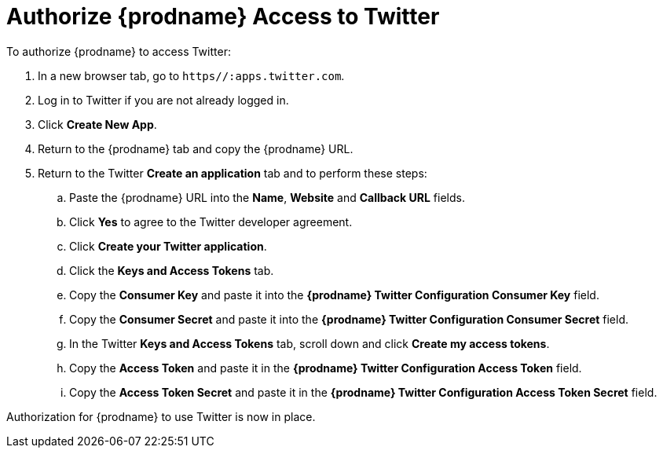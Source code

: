 [[Authorize-Twitter]]
= Authorize {prodname} Access to Twitter

To authorize {prodname} to access Twitter:

. In a new browser tab, go to `https//:apps.twitter.com`. 
. Log in to Twitter if you are not already logged in.
. Click *Create New App*. 
. Return to the {prodname} tab and copy the {prodname} URL. 
. Return to the Twitter *Create an application* tab and to perform these steps:
.. Paste the {prodname} URL into the *Name*, *Website* and *Callback URL* 
fields. 
.. Click *Yes* to agree to the Twitter developer agreement.
.. Click *Create your Twitter application*. 
.. Click the *Keys and Access Tokens* tab. 
.. Copy the *Consumer Key* and paste it into the *{prodname} Twitter 
Configuration Consumer Key* field. 
.. Copy the *Consumer Secret* and paste it into the *{prodname} Twitter 
Configuration Consumer Secret* field. 
.. In the Twitter *Keys and Access Tokens* tab, scroll down and
click *Create my access tokens*. 
.. Copy the *Access Token* and paste it in the *{prodname} Twitter 
Configuration Access Token* field. 
.. Copy the *Access Token Secret* and paste it in the *{prodname} Twitter 
Configuration Access Token Secret* field. 

Authorization for {prodname} to use Twitter is now in place. 
